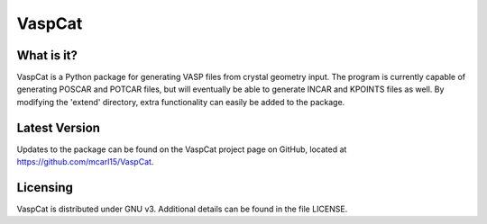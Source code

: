 VaspCat
=======

What is it?
-----------

VaspCat is a Python package for generating VASP files from crystal geometry 
input.  The program is currently capable of generating POSCAR and POTCAR 
files, but will eventually be able to generate INCAR and KPOINTS
files as well.  By modifying the 'extend' directory, extra functionality
can easily be added to the package.

Latest Version
--------------

Updates to the package can be found on the VaspCat project page on GitHub,
located at https://github.com/mcarl15/VaspCat.

Licensing
---------

VaspCat is distributed under GNU v3.  Additional details can be found in 
the file LICENSE.
